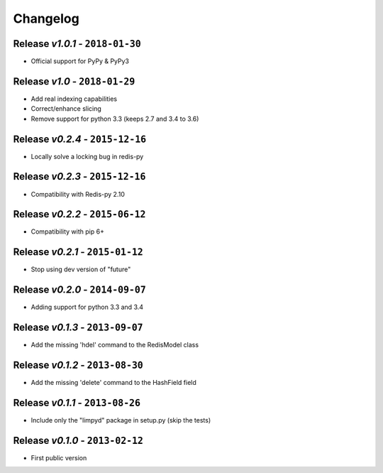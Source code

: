 Changelog
=========

Release *v1.0.1* - ``2018-01-30``
---------------------------------
* Official support for PyPy & PyPy3

Release *v1.0* - ``2018-01-29``
-------------------------------
* Add real indexing capabilities
* Correct/enhance slicing
* Remove support for python 3.3 (keeps 2.7 and 3.4 to 3.6)

Release *v0.2.4* - ``2015-12-16``
---------------------------------

* Locally solve a locking bug in redis-py

Release *v0.2.3* - ``2015-12-16``
---------------------------------

* Compatibility with Redis-py 2.10

Release *v0.2.2* - ``2015-06-12``
---------------------------------

* Compatibility with pip 6+

Release *v0.2.1* - ``2015-01-12``
---------------------------------

* Stop using dev version of "future"

Release *v0.2.0* - ``2014-09-07``
---------------------------------

* Adding support for python 3.3 and 3.4

Release *v0.1.3* - ``2013-09-07``
---------------------------------

* Add the missing 'hdel' command to the RedisModel class

Release *v0.1.2* - ``2013-08-30``
---------------------------------

* Add the missing 'delete' command to the HashField field

Release *v0.1.1* - ``2013-08-26``
---------------------------------

* Include only the "limpyd" package in setup.py (skip the tests)

Release *v0.1.0* - ``2013-02-12``
---------------------------------

* First public version
